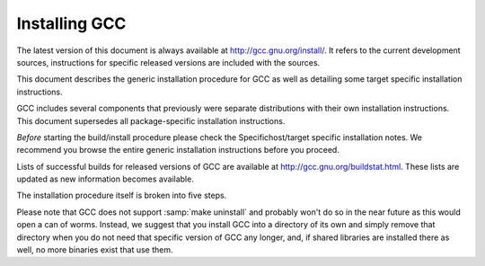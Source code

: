 ..
  Copyright 1988-2021 Free Software Foundation, Inc.
  This is part of the GCC manual.
  For copying conditions, see the GPL license file

.. _installing-gcc:

Installing GCC
--------------

The latest version of this document is always available at
`http://gcc.gnu.org/install/ <http://gcc.gnu.org/install/>`_.
It refers to the current development sources, instructions for
specific released versions are included with the sources.

This document describes the generic installation procedure for GCC as well
as detailing some target specific installation instructions.

GCC includes several components that previously were separate distributions
with their own installation instructions.  This document supersedes all
package-specific installation instructions.

*Before* starting the build/install procedure please check the
Specifichost/target specific installation notes.
We recommend you browse the entire generic installation instructions before
you proceed.

Lists of successful builds for released versions of GCC are
available at http://gcc.gnu.org/buildstat.html.
These lists are updated as new information becomes available.

The installation procedure itself is broken into five steps.

Please note that GCC does not support :samp:`make uninstall` and probably
won't do so in the near future as this would open a can of worms.  Instead,
we suggest that you install GCC into a directory of its own and simply
remove that directory when you do not need that specific version of GCC
any longer, and, if shared libraries are installed there as well, no
more binaries exist that use them.

.. ***Prerequisites**************************************************


